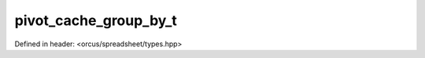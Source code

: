 pivot_cache_group_by_t
======================

Defined in header: <orcus/spreadsheet/types.hpp>

.. doxygenenum:: orcus::spreadsheet::pivot_cache_group_by_t